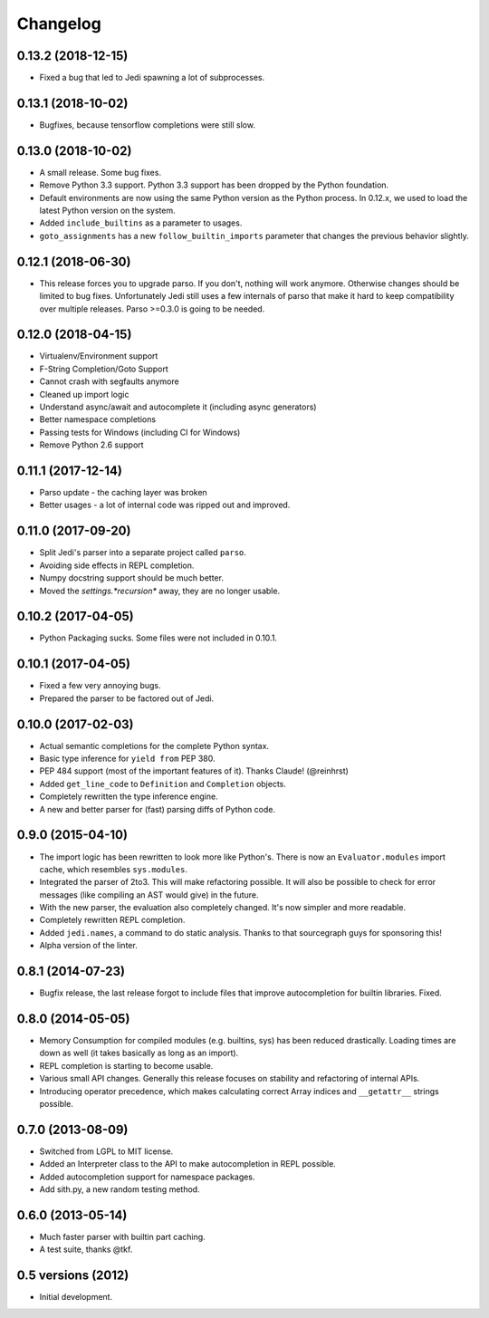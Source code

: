 .. :changelog:

Changelog
---------

0.13.2 (2018-12-15)
+++++++++++++++++++

- Fixed a bug that led to Jedi spawning a lot of subprocesses.

0.13.1 (2018-10-02)
+++++++++++++++++++

- Bugfixes, because tensorflow completions were still slow.

0.13.0 (2018-10-02)
+++++++++++++++++++

- A small release. Some bug fixes.
- Remove Python 3.3 support. Python 3.3 support has been dropped by the Python
  foundation.
- Default environments are now using the same Python version as the Python
  process. In 0.12.x, we used to load the latest Python version on the system.
- Added ``include_builtins`` as a parameter to usages.
- ``goto_assignments`` has a new ``follow_builtin_imports`` parameter that
  changes the previous behavior slightly.

0.12.1 (2018-06-30)
+++++++++++++++++++

- This release forces you to upgrade parso. If you don't, nothing will work
  anymore. Otherwise changes should be limited to bug fixes. Unfortunately Jedi
  still uses a few internals of parso that make it hard to keep compatibility
  over multiple releases. Parso >=0.3.0 is going to be needed.

0.12.0 (2018-04-15)
+++++++++++++++++++

- Virtualenv/Environment support
- F-String Completion/Goto Support
- Cannot crash with segfaults anymore
- Cleaned up import logic
- Understand async/await and autocomplete it (including async generators)
- Better namespace completions
- Passing tests for Windows (including CI for Windows)
- Remove Python 2.6 support

0.11.1 (2017-12-14)
+++++++++++++++++++

- Parso update - the caching layer was broken
- Better usages - a lot of internal code was ripped out and improved.

0.11.0 (2017-09-20)
+++++++++++++++++++

- Split Jedi's parser into a separate project called ``parso``.
- Avoiding side effects in REPL completion.
- Numpy docstring support should be much better.
- Moved the `settings.*recursion*` away, they are no longer usable.

0.10.2 (2017-04-05)
+++++++++++++++++++

- Python Packaging sucks. Some files were not included in 0.10.1.

0.10.1 (2017-04-05)
+++++++++++++++++++

- Fixed a few very annoying bugs.
- Prepared the parser to be factored out of Jedi.

0.10.0 (2017-02-03)
+++++++++++++++++++

- Actual semantic completions for the complete Python syntax.
- Basic type inference for ``yield from`` PEP 380.
- PEP 484 support (most of the important features of it). Thanks Claude! (@reinhrst)
- Added ``get_line_code`` to ``Definition`` and ``Completion`` objects.
- Completely rewritten the type inference engine.
- A new and better parser for (fast) parsing diffs of Python code.

0.9.0 (2015-04-10)
++++++++++++++++++

- The import logic has been rewritten to look more like Python's. There is now
  an ``Evaluator.modules`` import cache, which resembles ``sys.modules``.
- Integrated the parser of 2to3. This will make refactoring possible. It will
  also be possible to check for error messages (like compiling an AST would give)
  in the future.
- With the new parser, the evaluation also completely changed. It's now simpler
  and more readable.
- Completely rewritten REPL completion.
- Added ``jedi.names``, a command to do static analysis. Thanks to that
  sourcegraph guys for sponsoring this!
- Alpha version of the linter.


0.8.1 (2014-07-23)
+++++++++++++++++++

- Bugfix release, the last release forgot to include files that improve
  autocompletion for builtin libraries. Fixed.

0.8.0 (2014-05-05)
+++++++++++++++++++

- Memory Consumption for compiled modules (e.g. builtins, sys) has been reduced
  drastically. Loading times are down as well (it takes basically as long as an
  import).
- REPL completion is starting to become usable.
- Various small API changes. Generally this release focuses on stability and
  refactoring of internal APIs.
- Introducing operator precedence, which makes calculating correct Array
  indices and ``__getattr__`` strings possible.

0.7.0 (2013-08-09)
++++++++++++++++++

- Switched from LGPL to MIT license.
- Added an Interpreter class to the API to make autocompletion in REPL
  possible.
- Added autocompletion support for namespace packages.
- Add sith.py, a new random testing method.

0.6.0 (2013-05-14)
++++++++++++++++++

- Much faster parser with builtin part caching.
- A test suite, thanks @tkf.

0.5 versions (2012)
+++++++++++++++++++

- Initial development.
